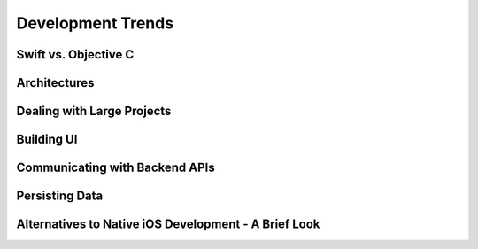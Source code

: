 Development Trends
==================

Swift vs. Objective C
---------------------


Architectures
-------------


Dealing with Large Projects
---------------------------


Building UI
-----------


Communicating with Backend APIs
-------------------------------


Persisting Data
---------------


Alternatives to Native iOS Development - A Brief Look
-----------------------------------------------------
